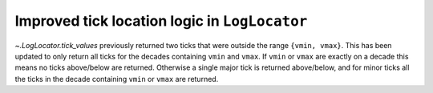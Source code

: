 Improved tick location logic in ``LogLocator``
~~~~~~~~~~~~~~~~~~~~~~~~~~~~~~~~~~~~~~~~~~~~~~

`~.LogLocator.tick_values` previously returned two ticks that were outside
the range ``{vmin, vmax}``. This has been updated to only return all ticks
for the decades containing ``vmin`` and ``vmax``. If ``vmin`` or ``vmax``
are exactly on a decade this means no ticks above/below are returned.
Otherwise a single major tick is returned above/below, and for minor ticks
all the ticks in the decade containing ``vmin`` or ``vmax`` are returned.
